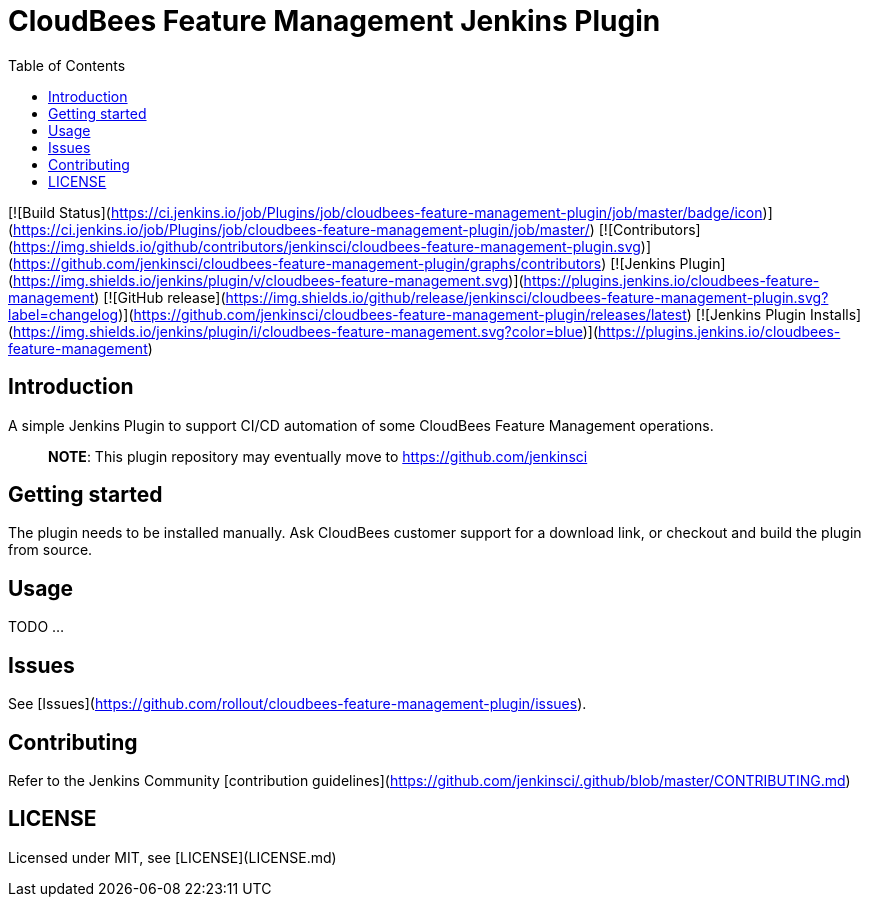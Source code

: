 :toc:
:toclevels: 4

# CloudBees Feature Management Jenkins Plugin

[![Build Status](https://ci.jenkins.io/job/Plugins/job/cloudbees-feature-management-plugin/job/master/badge/icon)](https://ci.jenkins.io/job/Plugins/job/cloudbees-feature-management-plugin/job/master/)
[![Contributors](https://img.shields.io/github/contributors/jenkinsci/cloudbees-feature-management-plugin.svg)](https://github.com/jenkinsci/cloudbees-feature-management-plugin/graphs/contributors)
[![Jenkins Plugin](https://img.shields.io/jenkins/plugin/v/cloudbees-feature-management.svg)](https://plugins.jenkins.io/cloudbees-feature-management)
[![GitHub release](https://img.shields.io/github/release/jenkinsci/cloudbees-feature-management-plugin.svg?label=changelog)](https://github.com/jenkinsci/cloudbees-feature-management-plugin/releases/latest)
[![Jenkins Plugin Installs](https://img.shields.io/jenkins/plugin/i/cloudbees-feature-management.svg?color=blue)](https://plugins.jenkins.io/cloudbees-feature-management)

## Introduction

A simple Jenkins Plugin to support CI/CD automation of some CloudBees Feature Management operations.

> **NOTE**: This plugin repository may eventually move to https://github.com/jenkinsci 

## Getting started

The plugin needs to be installed manually. Ask CloudBees customer support for a download link, or checkout and build the plugin from source.

## Usage

TODO ...

## Issues

See [Issues](https://github.com/rollout/cloudbees-feature-management-plugin/issues).

## Contributing

Refer to the Jenkins Community [contribution guidelines](https://github.com/jenkinsci/.github/blob/master/CONTRIBUTING.md)

## LICENSE

Licensed under MIT, see [LICENSE](LICENSE.md)

